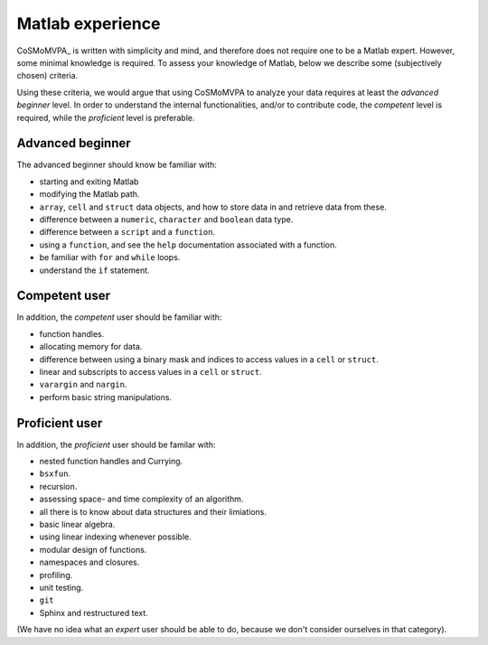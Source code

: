 .. _`matlab_experience`: 

=================
Matlab experience
=================

CoSMoMVPA_ is written with simplicity and mind, and therefore does not require one to be a Matlab expert. However, some minimal knowledge is required. To assess your knowledge of Matlab, below we describe some (subjectively chosen) criteria. 

Using these criteria, we would argue that using CoSMoMVPA to analyze your data requires at least the *advanced beginner* level. In order to understand the internal functionalities, and/or to contribute code, the *competent* level is required, while the *proficient* level is preferable. 

Advanced beginner
+++++++++++++++++
The advanced beginner should know be familiar with:

- starting and exiting Matlab
- modifying the Matlab path.
- ``array``, ``cell`` and ``struct`` data objects, and how to store data in and retrieve data from these.
- difference between a ``numeric``, ``character`` and ``boolean`` data type.
- difference between a ``script`` and a ``function``.
- using a ``function``, and see the ``help`` documentation associated with a function.
- be familiar with ``for`` and ``while`` loops.
- understand the ``if`` statement.

Competent user
++++++++++++++
In addition, the *competent* user should be familiar with:

- function handles.
- allocating memory for data.
- difference between using a binary mask and indices to access values in a ``cell`` or ``struct``.
- linear and subscripts to access values in a ``cell`` or ``struct``.
- ``varargin`` and ``nargin``.
- perform basic string manipulations.

Proficient user
+++++++++++++++
In addition, the *proficient* user should be familar with:

- nested function handles and Currying.
- ``bsxfun``.
- recursion.
- assessing space- and time complexity of an algorithm.
- all there is to know about data structures and their limiations.
- basic linear algebra.
- using linear indexing whenever possible.
- modular design of functions. 
- namespaces and closures.
- profiling.
- unit testing.
- ``git``
- Sphinx and restructured text.


(We have no idea what an *expert* user should be able to do, because we don't consider ourselves in that category).

.. include: links.rst
